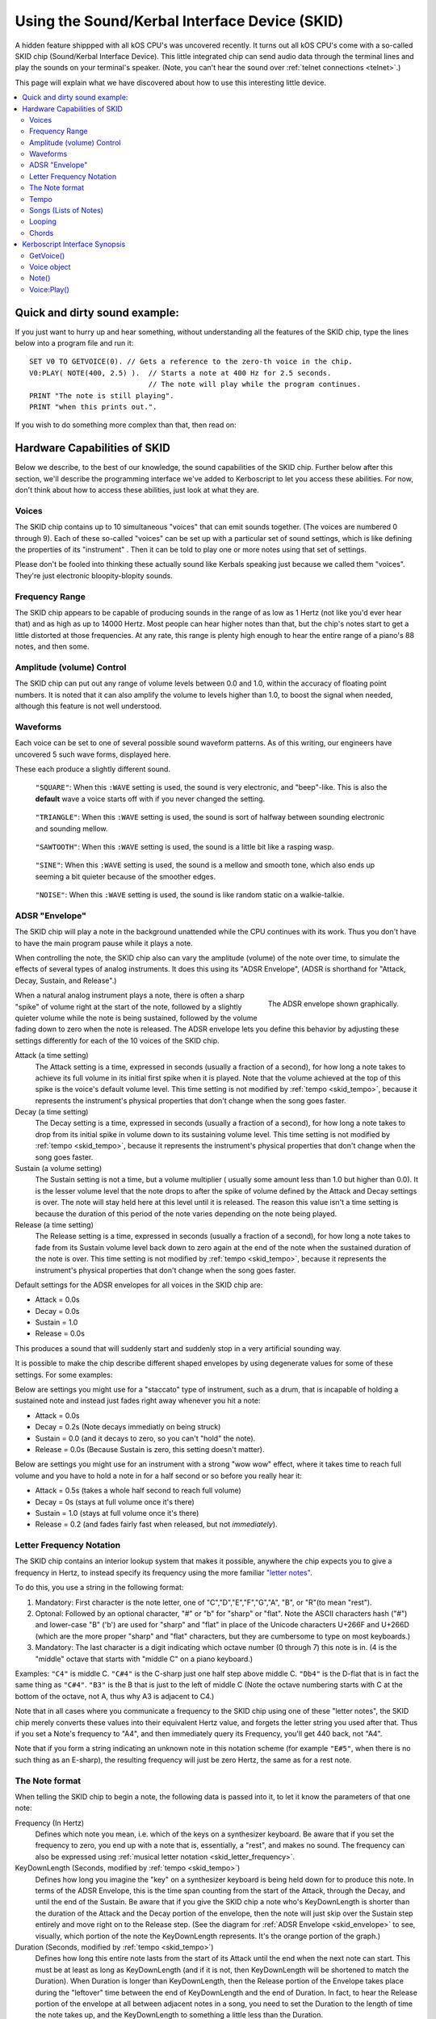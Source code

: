 .. _skid:
.. _sound:

Using the Sound/Kerbal Interface Device (SKID)
==============================================

A hidden feature shippped with all kOS CPU's was uncovered recently.
It turns out all kOS CPU's come with a so-called SKID chip
(Sound/Kerbal Interface Device).  This little integrated chip can
send audio data through the terminal lines and play the sounds on
your terminal's speaker.  (Note, you can't hear the sound over
:ref:`telnet connections <telnet>`.)

This page will explain what we have discovered about how to use
this interesting little device.

.. contents::
    :local:
    :depth: 3

Quick and dirty sound example:
------------------------------

If you just want to hurry up and hear something, without understanding
all the features of the SKID chip, type the lines below into a program
file and run it::

    SET V0 TO GETVOICE(0). // Gets a reference to the zero-th voice in the chip.
    V0:PLAY( NOTE(400, 2.5) ).  // Starts a note at 400 Hz for 2.5 seconds.
                                // The note will play while the program continues.
    PRINT "The note is still playing".
    PRINT "when this prints out.".

If you wish to do something more complex than that, then read on:

Hardware Capabilities of SKID
-----------------------------

Below we describe, to the best of our knowledge, the sound capabilities
of the SKID chip.  Further below after this section, we'll describe
the programming interface we've added to Kerboscript to let you access
these abilities.  For now, don't think about how to access these
abilities, just look at what they are.

.. _skid_voice:

Voices
~~~~~~

The SKID chip contains up to 10 simultaneous "voices" that can
emit sounds together.  (The voices are numbered 0 through 9).
Each of these so-called "voices" can be set up with a particular
set of sound settings, which is like defining the properties of its
"instrument" .  Then it can be told to play one or more notes
using that set of settings.

Please don't be fooled into thinking these actually sound like
Kerbals speaking just because we called them "voices".  They're
just electronic bloopity-blopity sounds.

Frequency Range
~~~~~~~~~~~~~~~

The SKID chip appears to be capable of producing sounds in the 
range of as low as 1 Hertz (not like you'd ever hear that) and
as high as up to 14000 Hertz.  Most people can hear higher notes
than that, but the chip's notes start to get a little distorted
at those frequencies.  At any rate, this range is plenty high
enough to hear the entire range of a piano's 88 notes, and then
some.

Amplitude (volume) Control
~~~~~~~~~~~~~~~~~~~~~~~~~~

The SKID chip can put out any range of volume levels between
0.0 and 1.0, within the accuracy of floating point numbers.
It is noted that it can also amplify the volume to levels
higher than 1.0, to boost the signal when needed, although
this feature is not well understood.

.. _skid_waveform:

Waveforms
~~~~~~~~~

Each voice can be set to one of several possible sound waveform
patterns.  As of this writing, our engineers have uncovered
5 such wave forms, displayed here.

These each produce a slightly different sound.

.. figure:: /_images/general/square.png
    :alt: Image of a square sound wave.

    ``"SQUARE"``: When this ``:WAVE`` setting is used, the
    sound is very electronic, and "beep"-like.  This is also
    the **default** wave a voice starts off with if you never
    changed the setting.

.. figure:: /_images/general/triangle.png
    :alt: Image of a triangle sound wave.

    ``"TRIANGLE"``: When this ``:WAVE`` setting is used, the
    sound is sort of halfway between sounding electronic and 
    sounding mellow.

.. figure:: /_images/general/sawtooth.png
    :alt: Image of a sawtooth sound wave.

    ``"SAWTOOTH"``: When this ``:WAVE`` setting is used, the
    sound is a little bit like a rasping wasp.

.. figure:: /_images/general/sine.png
    :alt: Image of a sine sound wave.

    ``"SINE"``: When this ``:WAVE`` setting is used, the
    sound is a mellow and smooth tone, which also ends up
    seeming a bit quieter because of the smoother edges.

.. figure:: /_images/general/noise.png
    :alt: Image of a noise sound wave.

    ``"NOISE"``: When this ``:WAVE`` setting is used, the
    sound is like random static on a walkie-talkie.

.. _skid_envelope:

ADSR "Envelope"
~~~~~~~~~~~~~~~

The SKID chip will play a note in the background unattended
while the CPU continues with its work.  Thus you don't have
to have the main program pause while it plays a note.

When controlling the note, the SKID chip also can vary the
amplitude (volume) of the note over time, to simulate the
effects of several types of analog instruments.  It does
this using its "ADSR Envelope", (ADSR is shorthand for "Attack,
Decay, Sustain, and Release".)

.. figure:: /_images/general/envelope.png
    :alt: Image of the ADSR Envelope
    :align: right

    The ADSR envelope shown graphically.

When a natural analog instrument plays a note, there is often a
sharp "spike" of volume right at the start of the note, followed
by a slightly quieter volume while the note is being sustained,
followed by the volume fading down to zero when the note is
released.  The ADSR envelope lets you define this behavior by
adjusting these settings differently for each of the 10 voices
of the SKID chip.

Attack (a time setting)
    The Attack setting is a time, expressed in seconds (usually
    a fraction of a second), for how long a note takes to
    achieve its full volume in its initial first spike when it
    is played.  Note that the volume achieved at the top of
    this spike is the voice's default volume level.
    This time setting is not modified by :ref:`tempo <skid_tempo>`,
    because it represents the instrument's physical properties that
    don't change when the song goes faster.

Decay (a time setting)
    The Decay setting is a time, expressed in seconds (usually
    a fraction of a second), for how long a note takes to
    drop from its initial spike in volume down to its sustaining
    volume level.
    This time setting is not modified by :ref:`tempo <skid_tempo>`,
    because it represents the instrument's physical properties that
    don't change when the song goes faster.

Sustain (a volume setting)
    The Sustain setting is not a time, but a volume multiplier (
    usually some amount less than 1.0 but higher than 0.0).  It
    is the lesser volume level that the note drops to after the spike
    of volume defined by the Attack and Decay settings is over.
    The note will stay held here at this level until it is released.
    The reason this value isn't a time setting is because the
    duration of this period of the note varies depending on the note
    being played.

Release (a time setting)
    The Release setting is a time, expressed in seconds (usually
    a fraction of a second), for how long a note takes to
    fade from its Sustain volume level back down to zero again
    at the end of the note when the sustained duration of the note
    is over.
    This time setting is not modified by :ref:`tempo <skid_tempo>`,
    because it represents the instrument's physical properties that
    don't change when the song goes faster.

Default settings for the ADSR envelopes for all voices in the
SKID chip are:

* Attack = 0.0s
* Decay = 0.0s
* Sustain = 1.0
* Release = 0.0s

This produces a sound that will suddenly start and suddenly stop in a very
artificial sounding way.

It is possible to make the chip describe different shaped envelopes by
using degenerate values for some of these settings.  For some examples:

Below are settings you might use for a "staccato" type of instrument,
such as a drum, that is incapable of holding a sustained note and
instead just fades right away whenever you hit a note:

* Attack = 0.0s
* Decay = 0.2s   (Note decays immediatly on being struck)
* Sustain = 0.0  (and it decays to zero, so you can't "hold" the note).
* Release = 0.0s (Because Sustain is zero, this setting doesn't matter).

Below are settings you might use for an instrument with a strong
"wow wow" effect, where it takes time to reach full volume and you
have to hold a note in for a half second or so before you really hear it:

* Attack = 0.5s (takes a whole half second to reach full volume)
* Decay = 0s (stays at full volume once it's there)
* Sustain = 1.0 (stays at full volume once it's there)
* Release = 0.2 (and fades fairly fast when released, but not *immediately*).

.. _skid_letter_frequency:

Letter Frequency Notation
~~~~~~~~~~~~~~~~~~~~~~~~~

The SKID chip contains an interior lookup system that makes it possible,
anywhere the chip expects you to give a frequency in Hertz, to instead
specify its frequency using the more familiar
`"letter notes". <https://en.wikipedia.org/wiki/Scientific_pitch_notation>`_

To do this, you use a string in the following format:

1. Mandatory: First character is the note letter, one of 
   "C","D","E","F","G","A", "B", or "R"(to mean "rest").
2. Optonal: Followed by an optional character, "#" or "b" for "sharp" or
   "flat".  Note the ASCII characters hash ("#") and lower-case "B" ('b')
   are used for "sharp" and "flat" in place of the Unicode characters
   U+266F and U+266D (which are the more proper "sharp" and "flat"
   characters, but they are cumbersome to type on most keyboards.)
3. Mandatory: The last character is a digit indicating which octave
   number (0 through 7) this note is in.  (4 is the "middle" octave
   that starts with "middle C" on a piano keyboard.)

Examples:  ``"C4"`` is middle C.  ``"C#4"`` is the C-sharp just one half
step above middle C.  ``"Db4"`` is the D-flat that is in fact the same
thing as ``"C#4"``.  ``"B3"`` is the B that is just to the left of
middle C (Note the octave numbering starts with C at the bottom of the
octave, not A, thus why A3 is adjacent to C4.)

Note that in all cases where you communicate a frequency to the SKID 
chip using one of these "letter notes", the SKID chip merely converts
these values into their equivalent Hertz value, and forgets the letter
string you used after that.  Thus if you set a Note's frequency to 
"A4", and then immediately query its Frequency, you'll get 440 back,
not "A4".

Note that if you form a string indicating an unknown note in this
notation scheme (for example ``"E#5"``, when there is no such thing
as an E-sharp), the resulting frequency will just be zero Hertz, the
same as for a rest note.

.. _skid_note:

The Note format
~~~~~~~~~~~~~~~

When telling the SKID chip to begin a note, the following data is
passed into it, to let it know the parameters of that one note:

Frequency (In Hertz)
    Defines which note you mean, i.e. which of the keys on a
    synthesizer keyboard.  Be aware that if you set the frequency
    to zero, you end up with a note that is, essentially, a "rest",
    and makes no sound.  The frequency can also be expressed using
    :ref:`musical letter notation <skid_letter_frequency>`.

KeyDownLength (Seconds, modified by :ref:`tempo <skid_tempo>`)
    Defines how long you imagine the "key" on a synthesizer keyboard is
    being held down for to produce this note. In terms of the
    ADSR Envelope, this is the time span counting
    from the start of the Attack, through  the Decay, and until the
    end of the Sustain.  Be aware that if you give the SKID chip a note
    who's KeyDownLength is shorter than the duration of the Attack
    and the Decay portion of the envelope, then the note will just skip
    over the Sustain step entirely and move right on to the Release step.
    (See the diagram for :ref:`ADSR Envelope <skid_envelope>` to see,
    visually, which portion of the note the KeyDownLength represents.
    It's the orange portion of the graph.)

Duration (Seconds, modified by :ref:`tempo <skid_tempo>`)
    Defines how long this entire note lasts from the start of its
    Attack until the end when the next note can start.  This must be at least
    as long as KeyDownLength (and if it is not, then KeyDownLength will
    be shortened to match the Duration).  When Duration is longer than
    KeyDownLength, then the Release portion of the Envelope takes place
    during the "leftover" time between the end of KeyDownLength and the
    end of Duration.  In fact, to hear the Release portion of the envelope
    at all between adjacent notes in a song, you need to set the Duration to
    the length of time the note takes up, and the KeyDownLength to something
    a little less than the Duration.

Volume (between 0.0 and 1.0, although it can go higher than 1.0)
    A multiplier for the volume of this one note relative to the overall
    volume of the voice on which it is playing.  By setting it differently
    per note, it's possible to play a song in which some notes are quieter
    than others.  This can go above 1.0 if the main volume is less than 1.0.
    But it is probably a good idea to make sure that this volume times
    the voice's main volume doesn't exceed 1.0 or you might get some
    "audio compression" effects that slightly distort the sound.

.. _skid_tempo:

Tempo
~~~~~

The SKID chip allows you to set a tempo multiplier (a coefficient
multiplier that can be a fractional number like 0.5, 2.0, 1.1, etc).
This tempo multiplier causes all sound durations mentioned in specific
notes to be sped up or slowed down by multiplying them by this
number.  It can be thought of as "how long is one second's worth
of sheet music going to last when played on this chip?"  If you set
it to 0.5, then each second's worth of time in a Note's Duration
or KeyDownLength fields only lasts half a second for real, thus
causing the notes to play twice as fast.  Conversely, if you set
this to 2.0, it makes notes take twice as long to play, thus
slowing down the tempo.

It should be possible to transcribe sheet music into the note format
the SKID chip uses, by simply using a note Duration of 0.25 for
"quarter note", 0.5 for "half note", 1.0 for "whole note", and so on,
and then setting the chip's Tempo to set how long you mean for a whole
note to last.

.. _skid_song:

Songs (Lists of Notes)
~~~~~~~~~~~~~~~~~~~~~~

It is possible to point the SKID chip at an array of these
:ref:`notes <skid_note>` to make it play several notes back to
back without further intervention of the main CPU.  When the
chip is given such a list of notes, it is a bit like feeding
"sheet music" to the chip, and letting it play the song itself.

This is where the settings such as :ref:`tempo <skid_tempo>`
become quite relevant.  The SKID chip will simply play the
notes it sees in the order they're listed, waiting for one
note to finish its Duration before the next note is started.
By changing the Tempo setting, you can speed up the song
that is in the current note list without changing the 
definitions of the individual notes in the song.

Note that any note with a frequency set to zero counts as a
"rest", which is useful to know when encoding a song into a
list of notes.

It is unknown if there is a limit to how long a list of notes can
be.  In our testing, the engineers haven't discovered an upper
limit yet.

.. _skid_loop:

Looping
~~~~~~~

The SKID chip contains a flag that can be used to set whether or not
it should start again with the first note in a list when it
reaches the last note in the list.  If this flag is true, then it
will continue playing the song list forever and ever until made to stop.

Note that even a single note counts as a "song" for the purpose of 
this looping flag.  Yes, the SKID chip can play the same note over and
over if that's what you really want.

.. _skid_chords:

Chords
~~~~~~

Each of the 10 voices of a SKID chip can only play a single note at a
time.  But you may wish to transcribe some music into a song (list of
notes) in which the notes of the sheet music contained chords - that
is to say, cases where more than one note is supposed to be played
simultaneously.  The SKID chip can support this, but the way to do
it is a little bit messy.

In order to play something that has chords, you need to imagine that
each of the SKID chip's voices can be a different finger of a
synthesizer keyboard player.  Let's say you want to play a song that has
some 3-note chords in it.  At minimum, a keyboard player would need
3 fingers to accomplish this.  To do this with SKID, you'd need to dedicate
3 of the voices to the job, and make sure all 3 voices are given the
same settings (Waveform, ADSR Envelope, Tempo, Volume, etc).  With one
of these voices, you play all the time, all the notes.  (You give it
a :ref:`song <skid_song>` that consists of all the notes in the sheet
music).  With the other two voices, you'd give them songs (note lists)
that contain rests in all the places where there is only a singleton
note being played, but then have them join in with with the extra notes
to add to the main voice's note in the places where a chord should be
played.


Kerboscript Interface Synopsis
------------------------------

In order that you don't need to send individual bits and bytes to the
SKID chip, we've added a user interface in the Kerboscript language 
that interfaces with all these features for you.  Keep the above
technical specs in mind so you know what the settings you're
changing do.  

The documentation below is just a quick synopsis of how to use
the kerboscript interface to SKID.  To really fully exploit it, you
need to follow the links below and read the detailed documentation
on the :struct:`Note` structure and the :struct:`Voice` structure.


.. _skid_getvoice:

GetVoice()
~~~~~~~~~~

The basic starting point of any Kerboscript program that works with
the SKID chip is the :ref:`GetVoice() <getvoice>` built-in function.
``GetVoice(n)``, given any N within the range of 0 through 9 for the
10 voices in the SKID chip, returns a handle you can use to send
commands to that voice of the SKID chip.

For simple easy examples, you can just use voice 0 for most of your
needs::

    SET V0 to GetVoice(0).

``GetVoice()`` returns an object of type :struct:`Voice`, that can be
used to do everything else you need after that.

Voice object
~~~~~~~~~~~~

If you take a moment to look at the documentation for :struct:`Voice`,
you can see that almost everything it lets you do has a one-to-one 
correspondence to the hardware features mentioned above in this document.

All the features of the SKID chip can be set this way, and have a
suffix that corresponds to them, as given in the example below::

    SET V0:VOLUME TO 0.9.
    SET V0:WAVE to "sawtooth".
    SET V0:ATTACK to 0.1.
    SET V0:DECAY to 0.2.
    SET V0:SUSTAIN to 0.7. // 70% volume while sustaining.
    SET V0:RELEASE to 0.5 // takes half a second to fade out.

Note()
~~~~~~

When asking one of SKID's voices to play a note, you have to specify
which note you meant, and you do so by constructing a :struct:`Note`
object using the :ref:`Note() <note>` built-in function, as in this
example here::

    // N1 is a note (also at 440 Hz because that's what "A4" means)
    // that lasts 1 second overall, but only 0.8 seconds of it
    // are "key down" time (i.e. the A,D,S part of the ADSR Envelope).
    SET N1 to NOTE("A4", 0.8, 1). 

Once a note has been constructed, it's components are not changable.  The
only way to change the note is to make a new note and use it to overwrite
the previous note.

For that reason, it's typical not to bother storing the result of a Note()
constructor in a variable as shown above, and instead just pass it right
into the `Play()` method, or to make it part of a :struct:`List` of
notes for making a song.

Voice:Play()
~~~~~~~~~~~~

The heart of the Kerboscript interface to the SKID chip is the `Play()`
suffix method of the :struct:`Voice` object.

You either construct a single :struct:`Note` and tell Play() to play it,
or you construct a :struct:`List` of :struct:`Note`'s and tell Play()
to play them.

Examples::

    SET V0 TO GetVoice(0).
    V0:PLAY( NOTE( 440, 1) ).  // Play one note at 440 Hz for 1 second.

    // Play a 'song' consisting of note, note, rest, note, rest:
    V0:PLAY(
        LIST(
            NOTE("A#4", 0.2,  0.25), // quarter note, of which the last 0.05s is 'release'.
            NOTE("A4",  0.2,  0.25), // quarter note, of which the last 0.05s is 'release'.
            NOTE("R",   0.2,  0.25), // rest
            NOTE("C5",  0.45, 0.5),  // half note, of which the last 0.05s is 'release'.
            NOTE("R",   0.2,  0.25)  // rest.
        )
    ).

